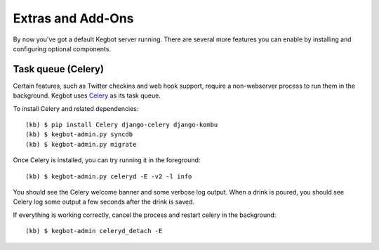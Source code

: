 .. _kegbot-extras:

Extras and Add-Ons
==================

By now you've got a default Kegbot server running.  There are several more
features you can enable by installing and configuring optional components.

Task queue (Celery)
-------------------

Certain features, such as Twitter checkins and web hook support, require a
non-webserver process to run them in the background.  Kegbot uses `Celery
<http://celeryproject.org/>`_ as its task queue.

To install Celery and related dependencies::

  (kb) $ pip install Celery django-celery django-kombu
  (kb) $ kegbot-admin.py syncdb
  (kb) $ kegbot-admin.py migrate

Once Celery is installed, you can try running it in the foreground::

  (kb) $ kegbot-admin.py celeryd -E -v2 -l info

You should see the Celery welcome banner and some verbose log output.  When a
drink is poured, you should see Celery log some output a few seconds after the
drink is saved.

If everything is working correctly, cancel the process and restart celery in the
background::

  (kb) $ kegbot-admin celeryd_detach -E

